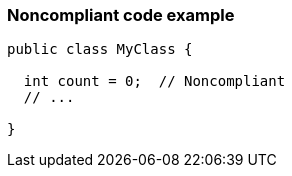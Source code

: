 === Noncompliant code example

[source,text]
----
public class MyClass {

  int count = 0;  // Noncompliant
  // ...

}
----
